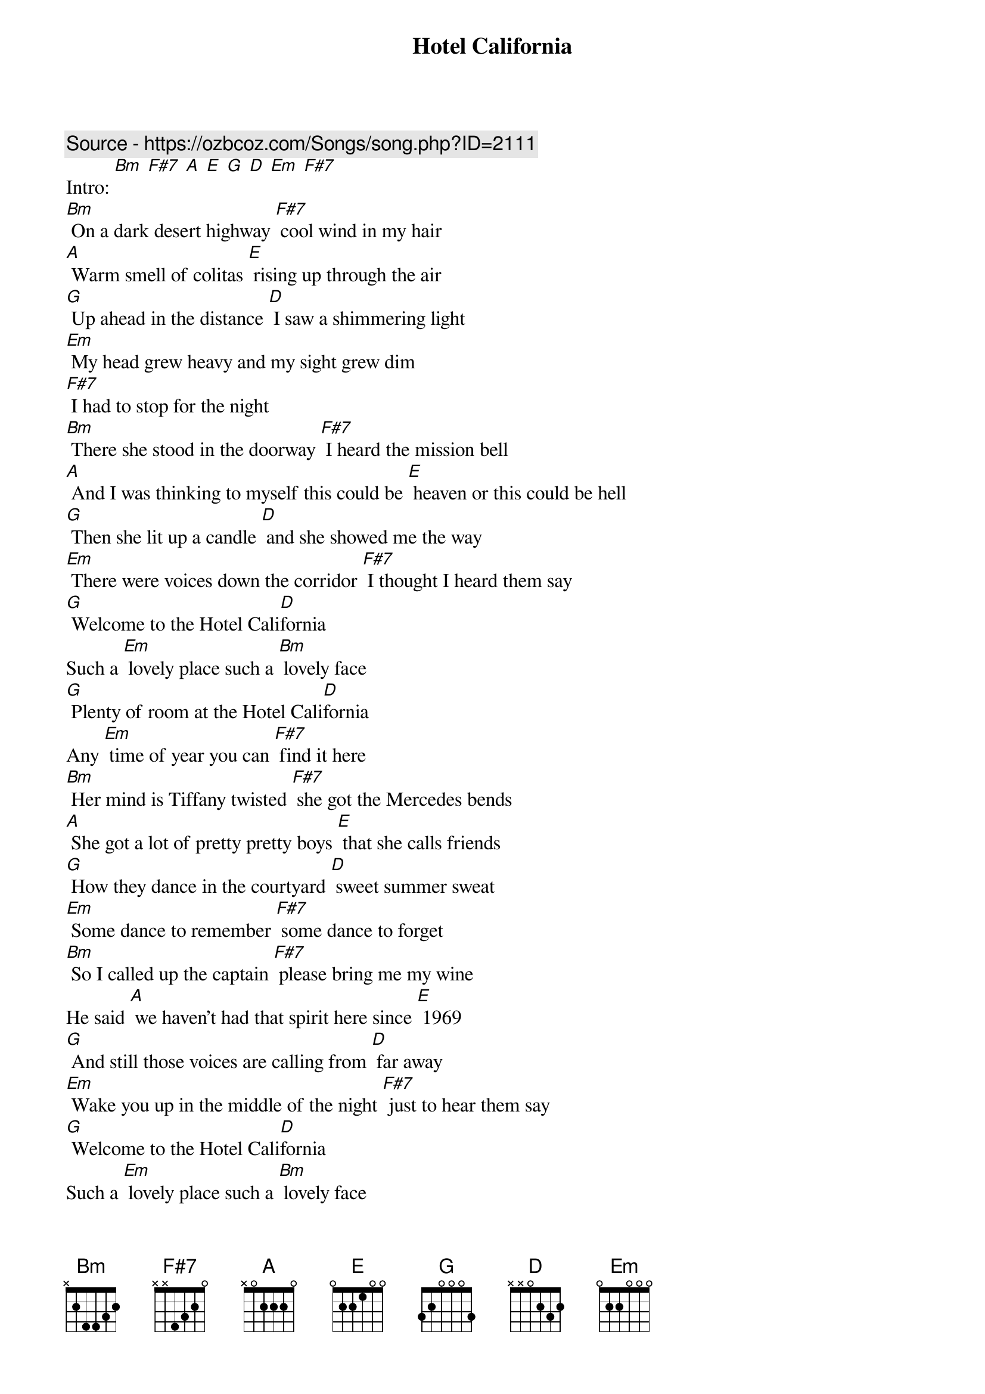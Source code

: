 {t: Hotel California }
{key: Bm}
{artist:Eagles}
{c: Source - https://ozbcoz.com/Songs/song.php?ID=2111}
{c: }
Intro: [Bm] [F#7] [A] [E] [G] [D] [Em] [F#7]
{c: }
[Bm] On a dark desert highway [F#7] cool wind in my hair
[A] Warm smell of colitas [E] rising up through the air
[G] Up ahead in the distance [D] I saw a shimmering light
[Em] My head grew heavy and my sight grew dim
[F#7] I had to stop for the night
{c: }
[Bm] There she stood in the doorway [F#7] I heard the mission bell
[A] And I was thinking to myself this could be [E] heaven or this could be hell
[G] Then she lit up a candle [D] and she showed me the way
[Em] There were voices down the corridor [F#7] I thought I heard them say
{c: }
[G] Welcome to the Hotel Cali[D]fornia
Such a [Em] lovely place such a [Bm] lovely face
[G] Plenty of room at the Hotel Cali[D]fornia
Any [Em] time of year you can [F#7] find it here
{c: }
[Bm] Her mind is Tiffany twisted [F#7] she got the Mercedes bends
[A] She got a lot of pretty pretty boys [E] that she calls friends
[G] How they dance in the courtyard [D] sweet summer sweat
[Em] Some dance to remember [F#7] some dance to forget
[Bm] So I called up the captain [F#7] please bring me my wine
He said [A] we haven't had that spirit here since [E] 1969
[G] And still those voices are calling from [D] far away
[Em] Wake you up in the middle of the night [F#7] just to hear them say
{c: }
[G] Welcome to the Hotel Cali[D]fornia
Such a [Em] lovely place such a [Bm] lovely face
[G] Plenty of room at the Hotel Cali[D]fornia
Any [Em] time of year you can [F#7] find it here
{c: }
[Bm] Mirrors on the ceiling [F#7] the pink champagne on ice
And she said [A] we are all just prisoners here [E] of our own device
[G] And in the master's chambers [D] they gathered for the feast
[Em] They stab it with their steely knives but they [F#7] just can't kill the beast
[Bm] Last thing I remember I was [F#7] running for the door
[A] I had to find the passage back to the [E] place I was before
[G] Relax said the nightman we are [D] programmed to receive
[Em] You can check out anytime you like [F#7] but you can never leave
{c: }
[G] Welcome to the Hotel Cali[D]fornia
Such a [Em] lovely place such a [Bm] lovely face
They [G] livin' it up at the Hotel Cali[D]fornia
What a [Em] nice surprise bring your [F#7] alibis       [Bm]
